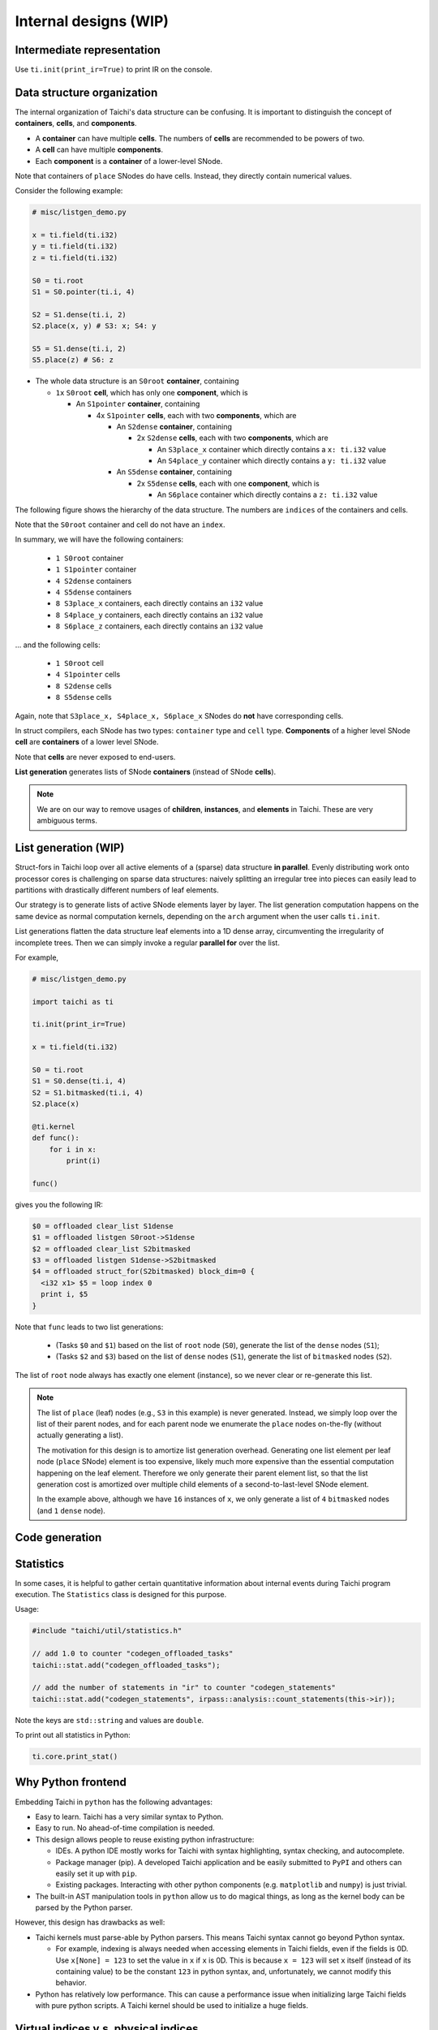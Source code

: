 Internal designs (WIP)
======================

Intermediate representation
---------------------------
Use ``ti.init(print_ir=True)`` to print IR on the console.


Data structure organization
---------------------------

The internal organization of Taichi's data structure can be confusing.
It is important to distinguish the concept of **containers**, **cells**, and **components**.

- A **container** can have multiple **cells**. The numbers of **cells** are recommended to be powers of two.
- A **cell** can have multiple **components**.
- Each **component** is a **container** of a lower-level SNode.

Note that containers of ``place`` SNodes do have cells. Instead, they directly contain numerical values.

Consider the following example:

.. code-block:: python

    # misc/listgen_demo.py

    x = ti.field(ti.i32)
    y = ti.field(ti.i32)
    z = ti.field(ti.i32)

    S0 = ti.root
    S1 = S0.pointer(ti.i, 4)

    S2 = S1.dense(ti.i, 2)
    S2.place(x, y) # S3: x; S4: y

    S5 = S1.dense(ti.i, 2)
    S5.place(z) # S6: z


- The whole data structure is an ``S0root`` **container**, containing

  - ``1x`` ``S0root`` **cell**, which has only one **component**, which is

    - An ``S1pointer`` **container**, containing

      - 4x ``S1pointer`` **cells**, each with two **components**, which are

        - An ``S2dense`` **container**, containing

          - 2x ``S2dense`` **cells**, each with two **components**, which are

            - An ``S3place_x`` container which directly contains a ``x: ti.i32`` value
            - An ``S4place_y`` container which directly contains a ``y: ti.i32`` value

        - An ``S5dense`` **container**, containing

          - 2x ``S5dense`` **cells**, each with one **component**, which is

            - An ``S6place`` container which directly contains a ``z: ti.i32`` value


The following figure shows the hierarchy of the data structure. The numbers are ``indices`` of the containers and cells.

.. image:: https://raw.githubusercontent.com/taichi-dev/public_files/fa03e63ca4e161318c8aa9a5db7f4a825604df88/taichi/data_structure_organization.png

Note that the ``S0root`` container and cell do not have an ``index``.

In summary, we will have the following containers:

  - ``1 S0root`` container
  - ``1 S1pointer`` container
  - ``4 S2dense`` containers
  - ``4 S5dense`` containers
  - ``8 S3place_x`` containers, each directly contains an ``i32`` value
  - ``8 S4place_y`` containers, each directly contains an ``i32`` value
  - ``8 S6place_z`` containers, each directly contains an ``i32`` value

... and the following cells:

  - ``1 S0root`` cell
  - ``4 S1pointer`` cells
  - ``8 S2dense`` cells
  - ``8 S5dense`` cells

Again, note that ``S3place_x, S4place_x, S6place_x`` SNodes do **not** have corresponding cells.


In struct compilers, each SNode has two types: ``container`` type and ``cell`` type.
**Components** of a higher level SNode **cell** are **containers** of a lower level SNode.

Note that **cells** are never exposed to end-users.

**List generation** generates lists of SNode **containers** (instead of SNode **cells**).

.. note::

    We are on our way to remove usages of **children**, **instances**, and **elements** in Taichi.
    These are very ambiguous terms.


List generation (WIP)
---------------------

Struct-fors in Taichi loop over all active elements of a (sparse) data structure **in parallel**.
Evenly distributing work onto processor cores is challenging on sparse data structures:
naively splitting an irregular tree into pieces can easily lead to
partitions with drastically different numbers of leaf elements.

Our strategy is to generate lists of active SNode elements layer by layer.
The list generation computation happens on the same device as normal computation kernels,
depending on the ``arch`` argument when the user calls ``ti.init``.

List generations flatten the data structure leaf elements into a 1D dense array, circumventing the irregularity of
incomplete trees. Then we can simply invoke a regular **parallel for** over the list.

For example,

.. code-block:: python

    # misc/listgen_demo.py

    import taichi as ti

    ti.init(print_ir=True)

    x = ti.field(ti.i32)

    S0 = ti.root
    S1 = S0.dense(ti.i, 4)
    S2 = S1.bitmasked(ti.i, 4)
    S2.place(x)

    @ti.kernel
    def func():
        for i in x:
            print(i)

    func()


gives you the following IR:

.. code-block:: none

  $0 = offloaded clear_list S1dense
  $1 = offloaded listgen S0root->S1dense
  $2 = offloaded clear_list S2bitmasked
  $3 = offloaded listgen S1dense->S2bitmasked
  $4 = offloaded struct_for(S2bitmasked) block_dim=0 {
    <i32 x1> $5 = loop index 0
    print i, $5
  }


Note that ``func`` leads to two list generations:

 - (Tasks ``$0`` and ``$1``) based on the list of ``root`` node (``S0``), generate the list of the ``dense`` nodes (``S1``);
 - (Tasks ``$2`` and ``$3``) based on the list of ``dense`` nodes (``S1``), generate the list of ``bitmasked`` nodes (``S2``).

The list of ``root`` node always has exactly one element (instance), so we never clear or re-generate this list.

.. note::

    The list of ``place`` (leaf) nodes (e.g., ``S3`` in this example) is never generated.
    Instead, we simply loop over the list of their parent nodes, and for each parent node we
    enumerate the ``place`` nodes on-the-fly (without actually generating a list).

    The motivation for this design is to amortize list generation overhead.
    Generating one list element per leaf node (``place`` SNode) element is too expensive, likely much
    more expensive than the essential computation happening on the leaf element.
    Therefore we only generate their parent element list, so that the list generation cost is
    amortized over multiple child elements of a second-to-last-level SNode element.

    In the example above, although we have ``16`` instances of ``x``,
    we only generate a list of ``4`` ``bitmasked`` nodes (and ``1`` ``dense`` node).


Code generation
---------------


Statistics
----------

In some cases, it is helpful to gather certain quantitative information about internal events during
Taichi program execution. The ``Statistics`` class is designed for this purpose.

Usage:

.. code-block:: C++

    #include "taichi/util/statistics.h"

    // add 1.0 to counter "codegen_offloaded_tasks"
    taichi::stat.add("codegen_offloaded_tasks");

    // add the number of statements in "ir" to counter "codegen_statements"
    taichi::stat.add("codegen_statements", irpass::analysis::count_statements(this->ir));


Note the keys are ``std::string`` and values are ``double``.

To print out all statistics in Python:

.. code-block:: Python

    ti.core.print_stat()


Why Python frontend
-------------------

Embedding Taichi in ``python`` has the following advantages:

* Easy to learn. Taichi has a very similar syntax to Python.
* Easy to run. No ahead-of-time compilation is needed.
* This design allows people to reuse existing python infrastructure:

  * IDEs. A python IDE mostly works for Taichi with syntax highlighting, syntax checking, and autocomplete.
  * Package manager (pip). A developed Taichi application and be easily submitted to ``PyPI`` and others can easily set it up with ``pip``.
  * Existing packages. Interacting with other python components (e.g. ``matplotlib`` and ``numpy``) is just trivial.

* The built-in AST manipulation tools in ``python`` allow us to do magical things, as long as the kernel body can be parsed by the Python parser.

However, this design has drawbacks as well:

* Taichi kernels must parse-able by Python parsers. This means Taichi syntax cannot go beyond Python syntax.

  * For example, indexing is always needed when accessing elements in Taichi fields, even if the fields is 0D. Use ``x[None] = 123`` to set the value in ``x`` if ``x`` is 0D. This is because ``x = 123`` will set ``x`` itself (instead of its containing value) to be the constant ``123`` in python syntax, and, unfortunately, we cannot modify this behavior.

* Python has relatively low performance. This can cause a performance issue when initializing large Taichi fields with pure python scripts. A Taichi kernel should be used to initialize a huge fields.


Virtual indices v.s. physical indices
-------------------------------------

In Taichi, *virtual indices* are used to locate elements in fields, and *physical indices*
are used to specify data layouts in memory.

For example,

 - In ``a[i, j, k]``, ``i``, ``j``, and ``k`` are **virtual** indices.
 - In ``for i, j in x:``, ``i`` and ``j`` are **virtual** indices.
 - ``ti.i, ti.j, ti.k, ti.l, ...`` are **physical** indices.
 - In struct-for statements, ``LoopIndexStmt::index`` is a **physical** index.

The mapping between virtual indices and physical indices for each ``SNode`` is
stored in ``SNode::physical_index_position``.
I.e.,  ``physical_index_position[i]`` answers the question: **which physical index does the i-th virtual index**
correspond to?

Each ``SNode`` can have a different virtual-to-physical mapping. ``physical_index_position[i] == -1``
means the ``i``-th virtual index does not corrspond to any physical index in this ``SNode``.

``SNode`` s in handy dense fields (i.e., ``a = ti.field(ti.i32, shape=(128, 256, 512))``)
have **trivial** virtual-to-physical mapping, e.g. ``physical_index_position[i] = i``.

However, more complex data layouts, such as column-major 2D fields can lead to ``SNodes`` with
``physical_index_position[0] = 1`` and ``physical_index_position[1] = 0``.

.. code-block:: python

    a = ti.field(ti.f32, shape=(128, 32, 8))

    b = ti.field(ti.f32)
    ti.root.dense(ti.j, 32).dense(ti.i, 16).place(b)

    ti.get_runtime().materialize()

    mapping_a = a.snode().physical_index_position()

    assert mapping_a == {0: 0, 1: 1, 2: 2}

    mapping_b = b.snode().physical_index_position()

    assert mapping_b == {0: 1, 1: 0}
    # Note that b is column-major:
    # the virtual first index exposed to the user comes second in memory layout.

Taichi supports up to 8 (``constexpr int taichi_max_num_indices = 8``) virtual indices and physical indices.
